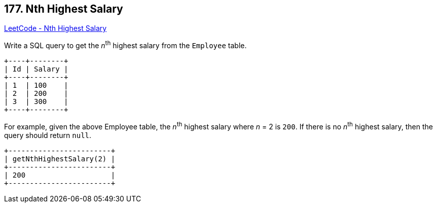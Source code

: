 == 177. Nth Highest Salary

https://leetcode.com/problems/nth-highest-salary/[LeetCode - Nth Highest Salary]

Write a SQL query to get the _n_^th^ highest salary from the `Employee` table.

[subs="verbatim,quotes"]
----
+----+--------+
| Id | Salary |
+----+--------+
| 1  | 100    |
| 2  | 200    |
| 3  | 300    |
+----+--------+
----

For example, given the above Employee table, the _n_^th^ highest salary where _n_ = 2 is `200`. If there is no _n_^th^ highest salary, then the query should return `null`.

[subs="verbatim,quotes"]
----
+------------------------+
| getNthHighestSalary(2) |
+------------------------+
| 200                    |
+------------------------+
----

